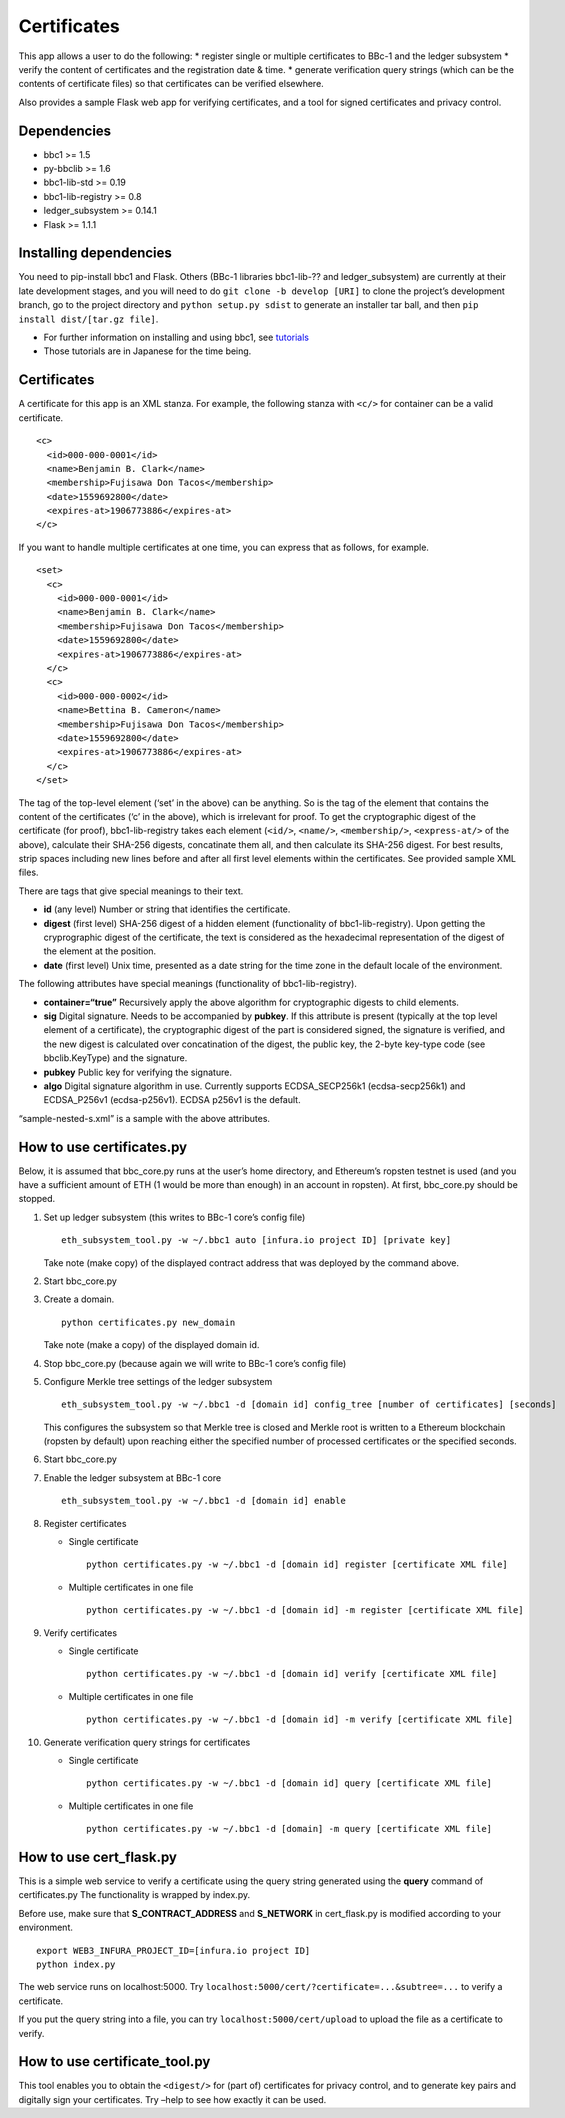 Certificates
============

This app allows a user to do the following: \* register single or
multiple certificates to BBc-1 and the ledger subsystem \* verify the
content of certificates and the registration date & time. \* generate
verification query strings (which can be the contents of certificate
files) so that certificates can be verified elsewhere.

Also provides a sample Flask web app for verifying certificates, and a
tool for signed certificates and privacy control.

Dependencies
------------

-  bbc1 >= 1.5
-  py-bbclib >= 1.6
-  bbc1-lib-std >= 0.19
-  bbc1-lib-registry >= 0.8
-  ledger_subsystem >= 0.14.1
-  Flask >= 1.1.1

Installing dependencies
-----------------------

You need to pip-install bbc1 and Flask. Others (BBc-1 libraries
bbc1-lib-?? and ledger_subsystem) are currently at their late
development stages, and you will need to do
``git clone -b develop [URI]`` to clone the project’s development
branch, go to the project directory and ``python setup.py sdist`` to
generate an installer tar ball, and then
``pip install dist/[tar.gz file]``.

-  For further information on installing and using bbc1, see
   `tutorials <https://github.com/beyond-blockchain/bbc1/tree/develop/docs>`__
-  Those tutorials are in Japanese for the time being.

.. _certificates-1:

Certificates
------------

A certificate for this app is an XML stanza. For example, the following
stanza with ``<c/>`` for container can be a valid certificate.

::

   <c>
     <id>000-000-0001</id>
     <name>Benjamin B. Clark</name>
     <membership>Fujisawa Don Tacos</membership>
     <date>1559692800</date>
     <expires-at>1906773886</expires-at>
   </c>

If you want to handle multiple certificates at one time, you can express
that as follows, for example.

::

   <set>
     <c>
       <id>000-000-0001</id>
       <name>Benjamin B. Clark</name>
       <membership>Fujisawa Don Tacos</membership>
       <date>1559692800</date>
       <expires-at>1906773886</expires-at>
     </c>
     <c>
       <id>000-000-0002</id>
       <name>Bettina B. Cameron</name>
       <membership>Fujisawa Don Tacos</membership>
       <date>1559692800</date>
       <expires-at>1906773886</expires-at>
     </c>
   </set>

The tag of the top-level element (‘set’ in the above) can be anything.
So is the tag of the element that contains the content of the
certificates (‘c’ in the above), which is irrelevant for proof. To get
the cryptographic digest of the certificate (for proof),
bbc1-lib-registry takes each element (``<id/>``, ``<name/>``,
``<membership/>``, ``<express-at/>`` of the above), calculate their
SHA-256 digests, concatinate them all, and then calculate its SHA-256
digest. For best results, strip spaces including new lines before and
after all first level elements within the certificates. See provided
sample XML files.

There are tags that give special meanings to their text.

-  **id** (any level) Number or string that identifies the certificate.

-  **digest** (first level) SHA-256 digest of a hidden element
   (functionality of bbc1-lib-registry). Upon getting the cryprographic
   digest of the certificate, the text is considered as the hexadecimal
   representation of the digest of the element at the position.

-  **date** (first level) Unix time, presented as a date string for the
   time zone in the default locale of the environment.

The following attributes have special meanings (functionality of
bbc1-lib-registry).

-  **container=“true”** Recursively apply the above algorithm for
   cryptographic digests to child elements.
-  **sig** Digital signature. Needs to be accompanied by **pubkey**. If
   this attribute is present (typically at the top level element of a
   certificate), the cryptographic digest of the part is considered
   signed, the signature is verified, and the new digest is calculated
   over concatination of the digest, the public key, the 2-byte key-type
   code (see bbclib.KeyType) and the signature.
-  **pubkey** Public key for verifying the signature.
-  **algo** Digital signature algorithm in use. Currently supports
   ECDSA_SECP256k1 (ecdsa-secp256k1) and ECDSA_P256v1 (ecdsa-p256v1).
   ECDSA p256v1 is the default.

“sample-nested-s.xml” is a sample with the above attributes.

How to use certificates.py
--------------------------

Below, it is assumed that bbc_core.py runs at the user’s home directory,
and Ethereum’s ropsten testnet is used (and you have a sufficient amount
of ETH (1 would be more than enough) in an account in ropsten). At
first, bbc_core.py should be stopped.

1.  Set up ledger subsystem (this writes to BBc-1 core’s config file)

    ::

       eth_subsystem_tool.py -w ~/.bbc1 auto [infura.io project ID] [private key]

    Take note (make copy) of the displayed contract address that was
    deployed by the command above.

2.  Start bbc_core.py

3.  Create a domain.

    ::

       python certificates.py new_domain

    Take note (make a copy) of the displayed domain id.

4.  Stop bbc_core.py (because again we will write to BBc-1 core’s config
    file)

5.  Configure Merkle tree settings of the ledger subsystem

    ::

       eth_subsystem_tool.py -w ~/.bbc1 -d [domain id] config_tree [number of certificates] [seconds]

    This configures the subsystem so that Merkle tree is closed and
    Merkle root is written to a Ethereum blockchain (ropsten by default)
    upon reaching either the specified number of processed certificates
    or the specified seconds.

6.  Start bbc_core.py

7.  Enable the ledger subsystem at BBc-1 core

    ::

       eth_subsystem_tool.py -w ~/.bbc1 -d [domain id] enable

8.  Register certificates

    -  Single certificate

       ::

          python certificates.py -w ~/.bbc1 -d [domain id] register [certificate XML file]

    -  Multiple certificates in one file

       ::

          python certificates.py -w ~/.bbc1 -d [domain id] -m register [certificate XML file]

9.  Verify certificates

    -  Single certificate

       ::

          python certificates.py -w ~/.bbc1 -d [domain id] verify [certificate XML file]

    -  Multiple certificates in one file

       ::

          python certificates.py -w ~/.bbc1 -d [domain id] -m verify [certificate XML file]

10. Generate verification query strings for certificates

    -  Single certificate

       ::

          python certificates.py -w ~/.bbc1 -d [domain id] query [certificate XML file]

    -  Multiple certificates in one file

       ::

          python certificates.py -w ~/.bbc1 -d [domain] -m query [certificate XML file]

How to use cert_flask.py
------------------------

This is a simple web service to verify a certificate using the query
string generated using the **query** command of certificates.py The
functionality is wrapped by index.py.

Before use, make sure that **S_CONTRACT_ADDRESS** and **S_NETWORK** in
cert_flask.py is modified according to your environment.

::

   export WEB3_INFURA_PROJECT_ID=[infura.io project ID]
   python index.py

The web service runs on localhost:5000. Try
``localhost:5000/cert/?certificate=...&subtree=...`` to verify a
certificate.

If you put the query string into a file, you can try
``localhost:5000/cert/upload`` to upload the file as a certificate to
verify.

How to use certificate_tool.py
------------------------------

This tool enables you to obtain the ``<digest/>`` for (part of)
certificates for privacy control, and to generate key pairs and
digitally sign your certificates. Try –help to see how exactly it can be
used.
